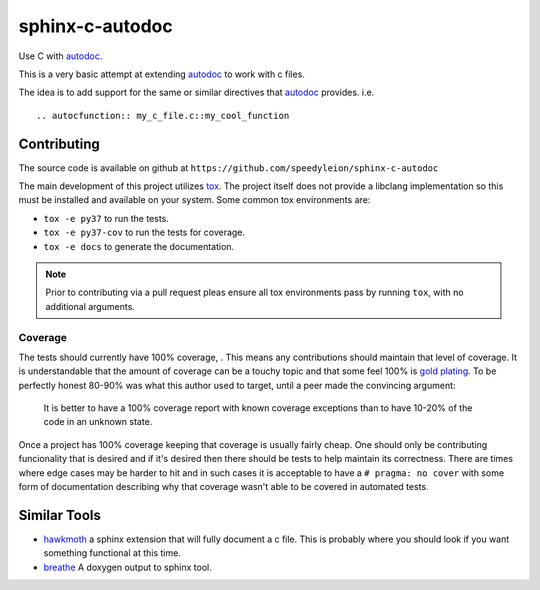 sphinx-c-autodoc
================

|build-status| |coverage|

.. inclusion_begin

Use C with `autodoc`_.

This is a very basic attempt at extending `autodoc`_ to work with c files.

The idea is to add support for the same or similar directives that `autodoc`_
provides. i.e.
::

    .. autocfunction:: my_c_file.c::my_cool_function

.. _autodoc: https://www.sphinx-doc.org/en/master/usage/extensions/autodoc.html

Contributing
------------

The source code is available on github at
``https://github.com/speedyleion/sphinx-c-autodoc``

The main development of this project utilizes
`tox <https://tox.readthedocs.io/en/latest/>`_. The project itself does not
provide a libclang implementation so this must be installed and available on
your system. Some common tox environments are:

- ``tox -e py37`` to run the tests.
- ``tox -e py37-cov`` to run the tests for coverage.
- ``tox -e docs`` to generate the documentation.

.. note:: Prior to contributing via a pull request pleas ensure all tox
    environments pass by running ``tox``, with no additional arguments.

Coverage
~~~~~~~~

The tests should currently have 100% coverage, |coverage|. This means any
contributions should maintain that level of coverage. It is understandable
that the amount of coverage can be a touchy topic and that some feel 100% is
`gold plating <https://en.wikipedia.org/wiki/Gold_plating_(project_management)>`_.
To be perfectly honest 80-90% was what this author used to target, until a
peer made the convincing argument:

    It is better to have a 100% coverage report with known coverage
    exceptions than to have 10-20% of the code in an unknown state.

Once a project has 100% coverage keeping that coverage is usually fairly
cheap. One should only be contributing funcionality that is desired and if
it's desired then there should be tests to help maintain its correctness.
There are times where edge cases may be harder to hit and in such cases it is
acceptable to have a ``# pragma: no cover`` with some form of documentation
describing why that coverage wasn't able to be covered in automated tests.


Similar Tools
-------------

* `hawkmoth <https://github.com/jnikula/hawkmoth>`_ a sphinx extension that
  will fully document a c file. This is probably where you should look if you
  want something functional at this time.
* `breathe <https://github.com/michaeljones/breathe>`_ A doxygen output to
  sphinx tool.

.. |build-status| image:: https://github.com/speedyleion/sphinx-c-doc/workflows/Python%20package/badge.svg
    :alt: build status
    :scale: 100%
    :target: https://github.com/speedyleion/sphinx-c-doc/actions?query=workflow%3A%22Python+package%22

.. |coverage| image:: https://codecov.io/gh/speedyleion/sphinx-c-doc/branch/master/graph/badge.svg
    :alt: Coverage
    :scale: 100%
    :target: https://codecov.io/gh/speedyleion/sphinx-c-doc

.. inclusion_end
